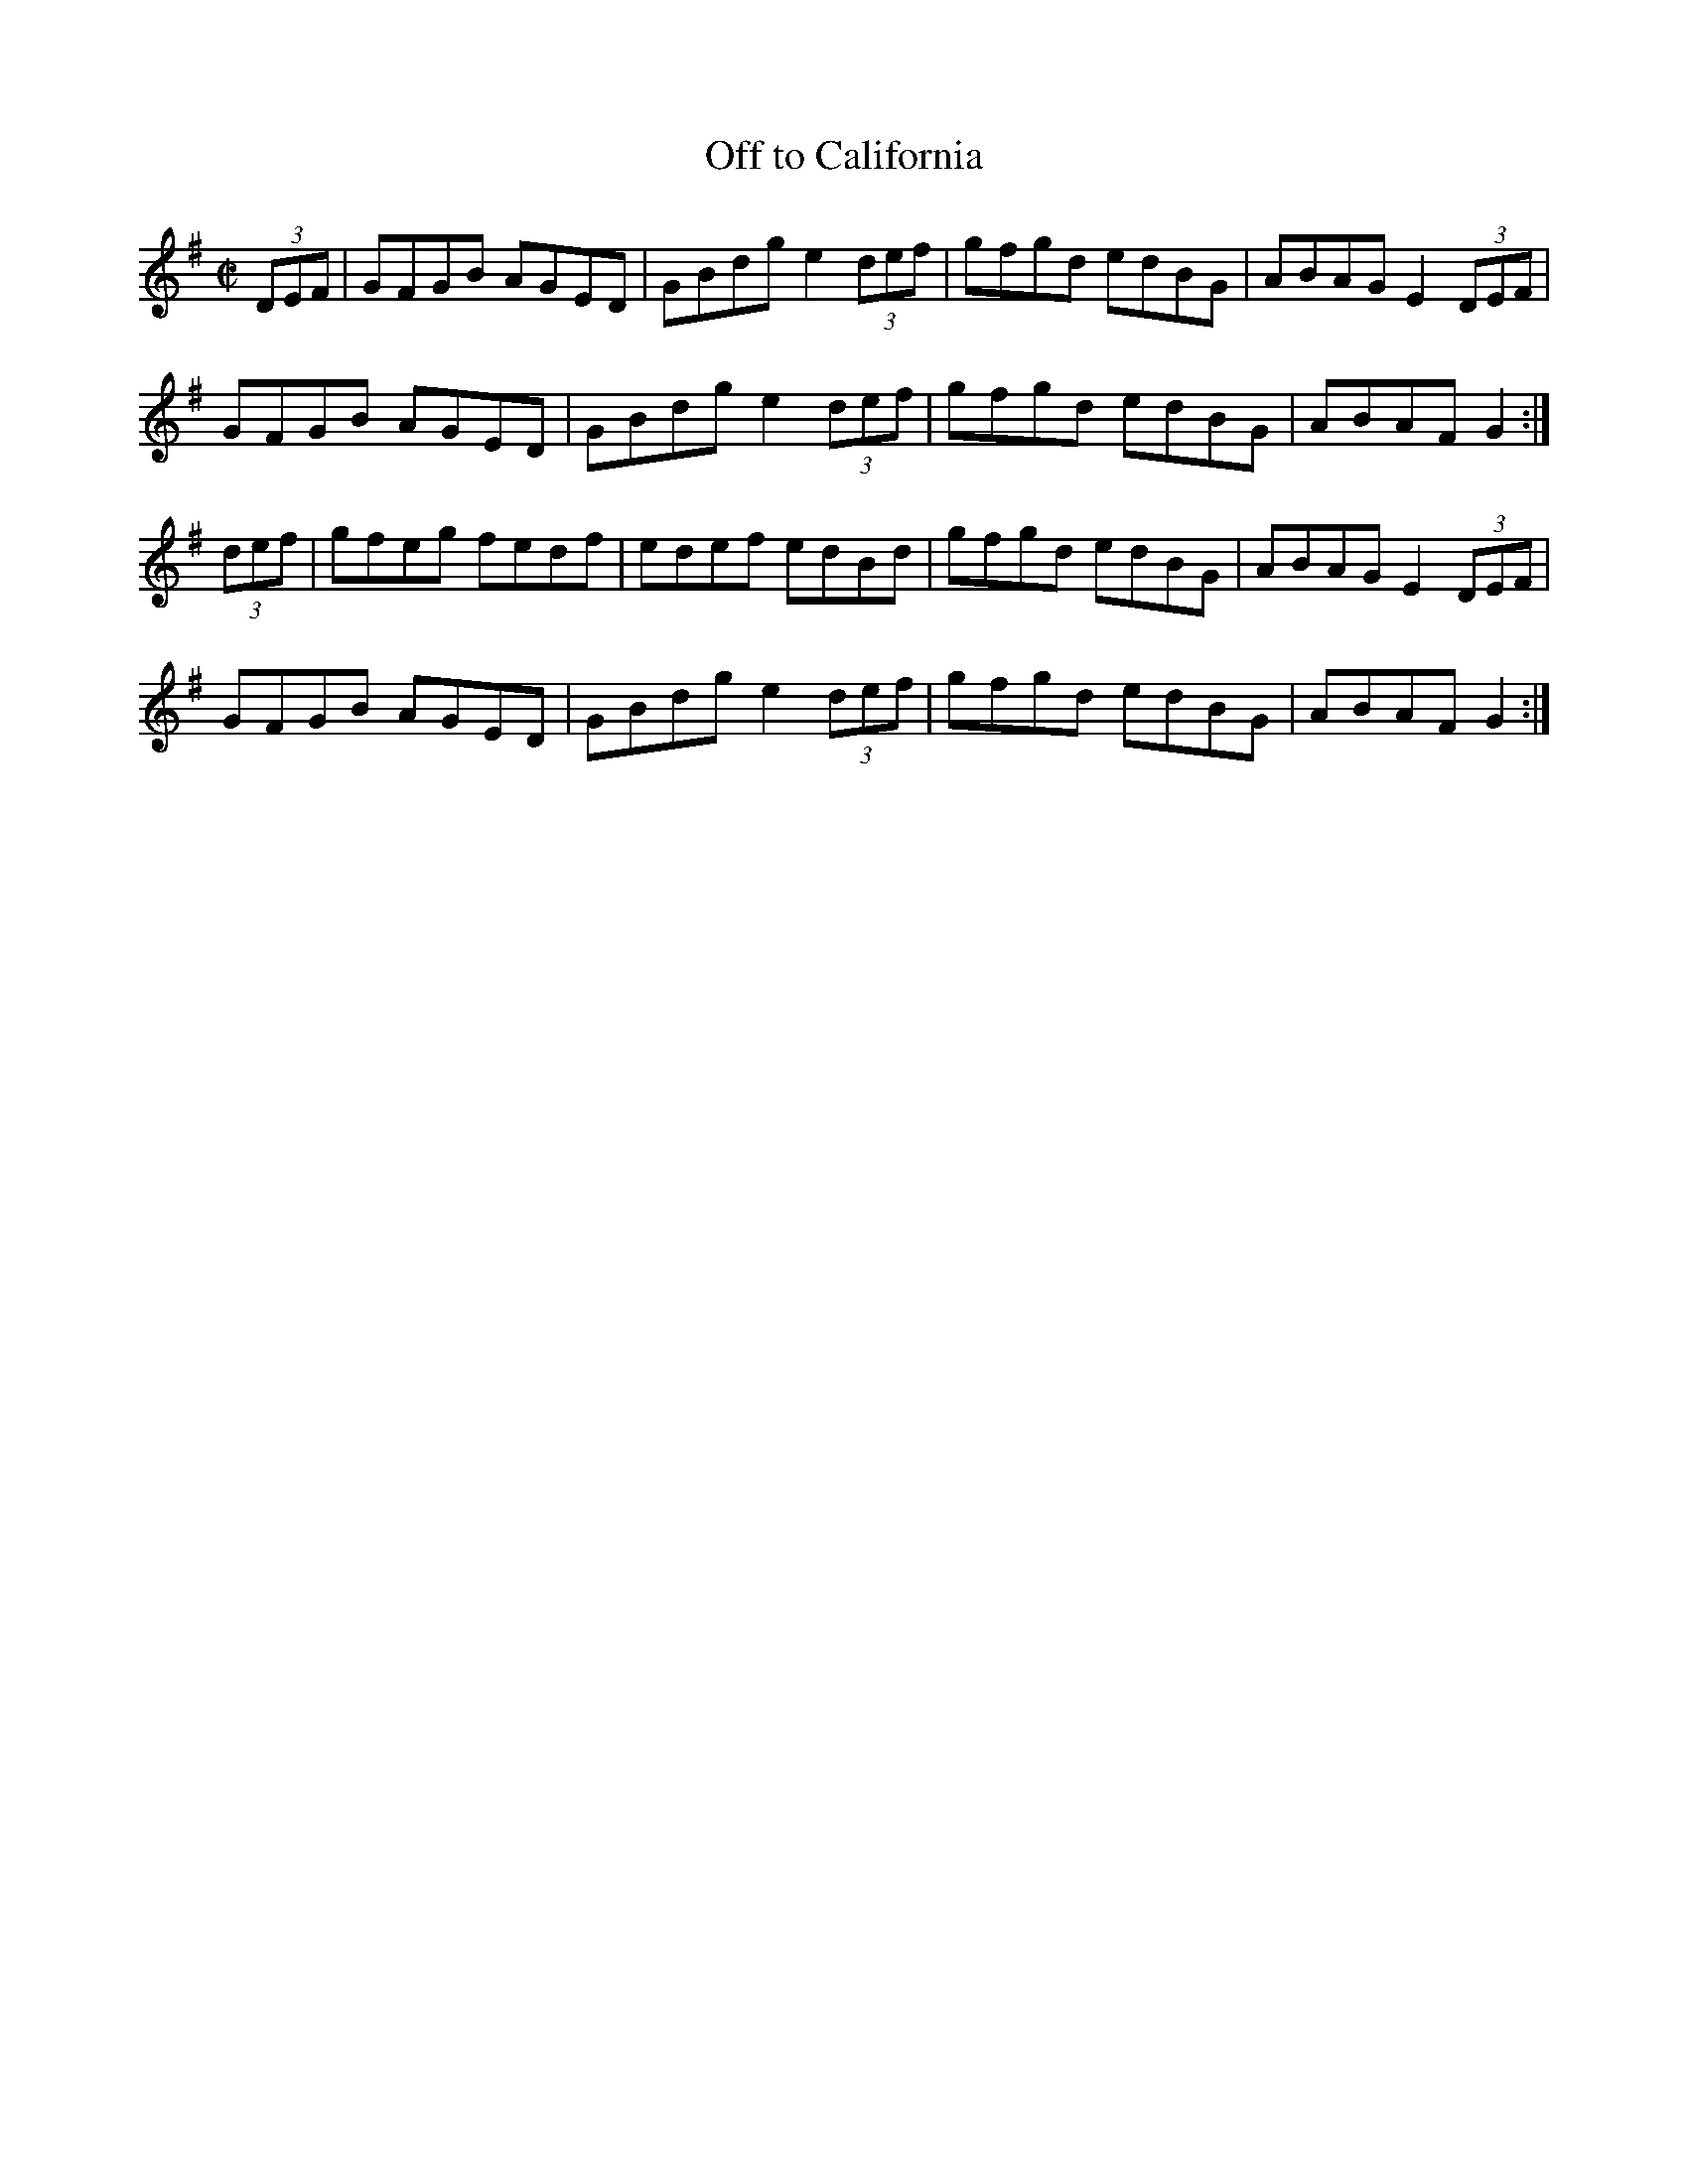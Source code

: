 X:45
T:Off to California
Z: id:dc-hornpipe-41
M:C|
L:1/8
K:G Major
(3DEF|GFGB AGED|GBdg e2 (3def|gfgd edBG|ABAG E2 (3DEF|!
GFGB AGED|GBdg e2 (3def|gfgd edBG|ABAF G2:|!
(3def|gfeg fedf|edef edBd|gfgd edBG|ABAG E2 (3DEF|!
GFGB AGED|GBdg e2 (3def|gfgd edBG|ABAF G2:|!
